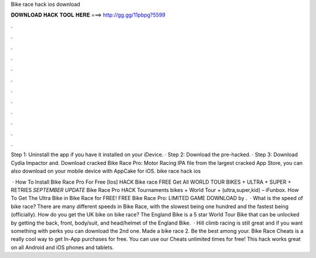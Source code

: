 Bike race hack ios download



𝐃𝐎𝐖𝐍𝐋𝐎𝐀𝐃 𝐇𝐀𝐂𝐊 𝐓𝐎𝐎𝐋 𝐇𝐄𝐑𝐄 ===> http://gg.gg/11pbpg?5599



.



.



.



.



.



.



.



.



.



.



.



.

Step 1: Uninstall the app if you have it installed on your iDevice. · Step 2: Download the pre-hacked. · Step 3: Download Cydia Impactor and. Download cracked Bike Race Pro: Motor Racing IPA file from the largest cracked App Store, you can also download on your mobile device with AppCake for iOS. bike race hack ios 

 · How To Install Bike Race Pro For Free [Ios] HACK Bike race FREE Get All WORLD TOUR BIKES + ULTRA + SUPER + RETRIES *SEPTEMBER UPDATE* Bike Race Pro HACK Tournaments bikes + World Tour + (ultra,super,kid) – iFunbox. How To Get The Ultra Bike in Bike Race for FREE! FREE Bike Race Pro: LIMITED GAME DOWNLOAD by .  · What is the speed of bike race? There are many different speeds in Bike Race, with the slowest being one hundred and the fastest being (officially). How do you get the UK bike on bike race? The England Bike is a 5 star World Tour Bike that can be unlocked by getting the back, front, body/suit, and head/helmet of the England Bike.  · Hill climb racing is still great and if you want something with perks you can download the 2nd one. Made a bike race 2. Be the best among your. Bike Race Cheats is a really cool way to get In-App purchases for free. You can use our Cheats unlimited times for free! This hack works great on all Android and iOS phones and tablets.
